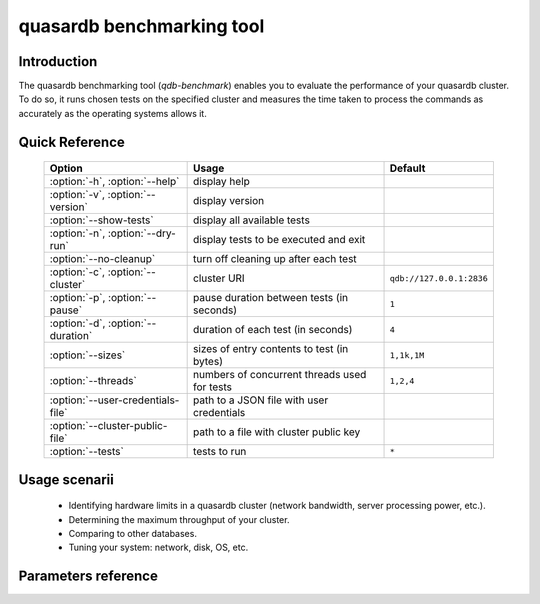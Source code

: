 quasardb benchmarking tool
******************************

.. highlight:: js
.. program:: qdb-benchmark

Introduction
============

The quasardb benchmarking tool (`qdb-benchmark`) enables you to evaluate the performance of your quasardb cluster.
To do so, it runs chosen tests on the specified cluster and measures the time taken to process the commands as accurately as the operating systems allows it.


Quick Reference
===============

 ===================================== ============================================ ==============================
                Option                             Usage                                Default
 ===================================== ============================================ ==============================
 :option:`-h`, :option:`--help`        display help
 :option:`-v`, :option:`--version`     display version
 :option:`--show-tests`                display all available tests
 :option:`-n`, :option:`--dry-run`     display tests to be executed and exit
 :option:`--no-cleanup`                turn off cleaning up after each test
 :option:`-c`, :option:`--cluster`     cluster URI                                  ``qdb://127.0.0.1:2836``
 :option:`-p`, :option:`--pause`       pause duration between tests (in seconds)    ``1``
 :option:`-d`, :option:`--duration`    duration of each test (in seconds)           ``4``
 :option:`--sizes`                     sizes of entry contents to test (in bytes)   ``1,1k,1M``
 :option:`--threads`                   numbers of concurrent threads used for tests ``1,2,4``
 :option:`--user-credentials-file`     path to a JSON file with user credentials
 :option:`--cluster-public-file`       path to a file with cluster public key
 :option:`--tests`                     tests to run                                 ``*``
 ===================================== ============================================ ==============================


Usage scenarii
===============

 * Identifying hardware limits in a quasardb cluster (network bandwidth, server processing power, etc.).
 * Determining the maximum throughput of your cluster.
 * Comparing to other databases.
 * Tuning your system: network, disk, OS, etc.

Parameters reference
====================

.. option:: -h, --help

    Displays basic usage information.

    Example
        To display the online help, type: ::

            qdb-benchmark --help

.. option:: -v, --version

    Displays tool version information.

.. option:: --cluster=<address>:<port>

   Specifies the address and port of the quasardb cluster to which the benchmark tool must connect.

   Argument
        The URI (list of comma-separated endpoints, i.e. addresses and ports, preceded by ``qdb://``)
        of a cluster on which the tests will be run.

   Default value
        ``qdb://127.0.0.0:2836``, the IPv4 localhost address and the port 2836

   Example
        If the daemon listens on localhost and on the port 5009::

            qdb-benchmark --cluster=qdb://localhost:5009

.. option:: --threads=<threads>

    Specifies the number of threads that `qdb-benchmark` should use to run the test.
    This function is helpful to simulate multiple clients from a single test instance.

    Argument
        A list of positive integers representing the number of threads to use.

    Default value
        1,2,4

    Example
        Run the test two times, once in one thread and once in two threads::

            qdb-benchmark --threads=1,2
